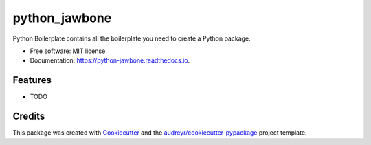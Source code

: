 ===============================
python_jawbone
===============================


.. image:: https://img.shields.io/pypi/v/python_jawbone.svg
        :target: https://pypi.python.org/pypi/python_jawbone

.. image:: https://img.shields.io/travis/budurli/python_jawbone.svg
        :target: https://travis-ci.org/budurli/python_jawbone

.. image:: https://readthedocs.org/projects/python-jawbone/badge/?version=latest
        :target: https://python-jawbone.readthedocs.io/en/latest/?badge=latest
        :alt: Documentation Status

.. image:: https://pyup.io/repos/github/budurli/python_jawbone/shield.svg
     :target: https://pyup.io/repos/github/budurli/python_jawbone/
     :alt: Updates


Python Boilerplate contains all the boilerplate you need to create a Python package.


* Free software: MIT license
* Documentation: https://python-jawbone.readthedocs.io.


Features
--------

* TODO

Credits
---------

This package was created with Cookiecutter_ and the `audreyr/cookiecutter-pypackage`_ project template.

.. _Cookiecutter: https://github.com/audreyr/cookiecutter
.. _`audreyr/cookiecutter-pypackage`: https://github.com/audreyr/cookiecutter-pypackage

